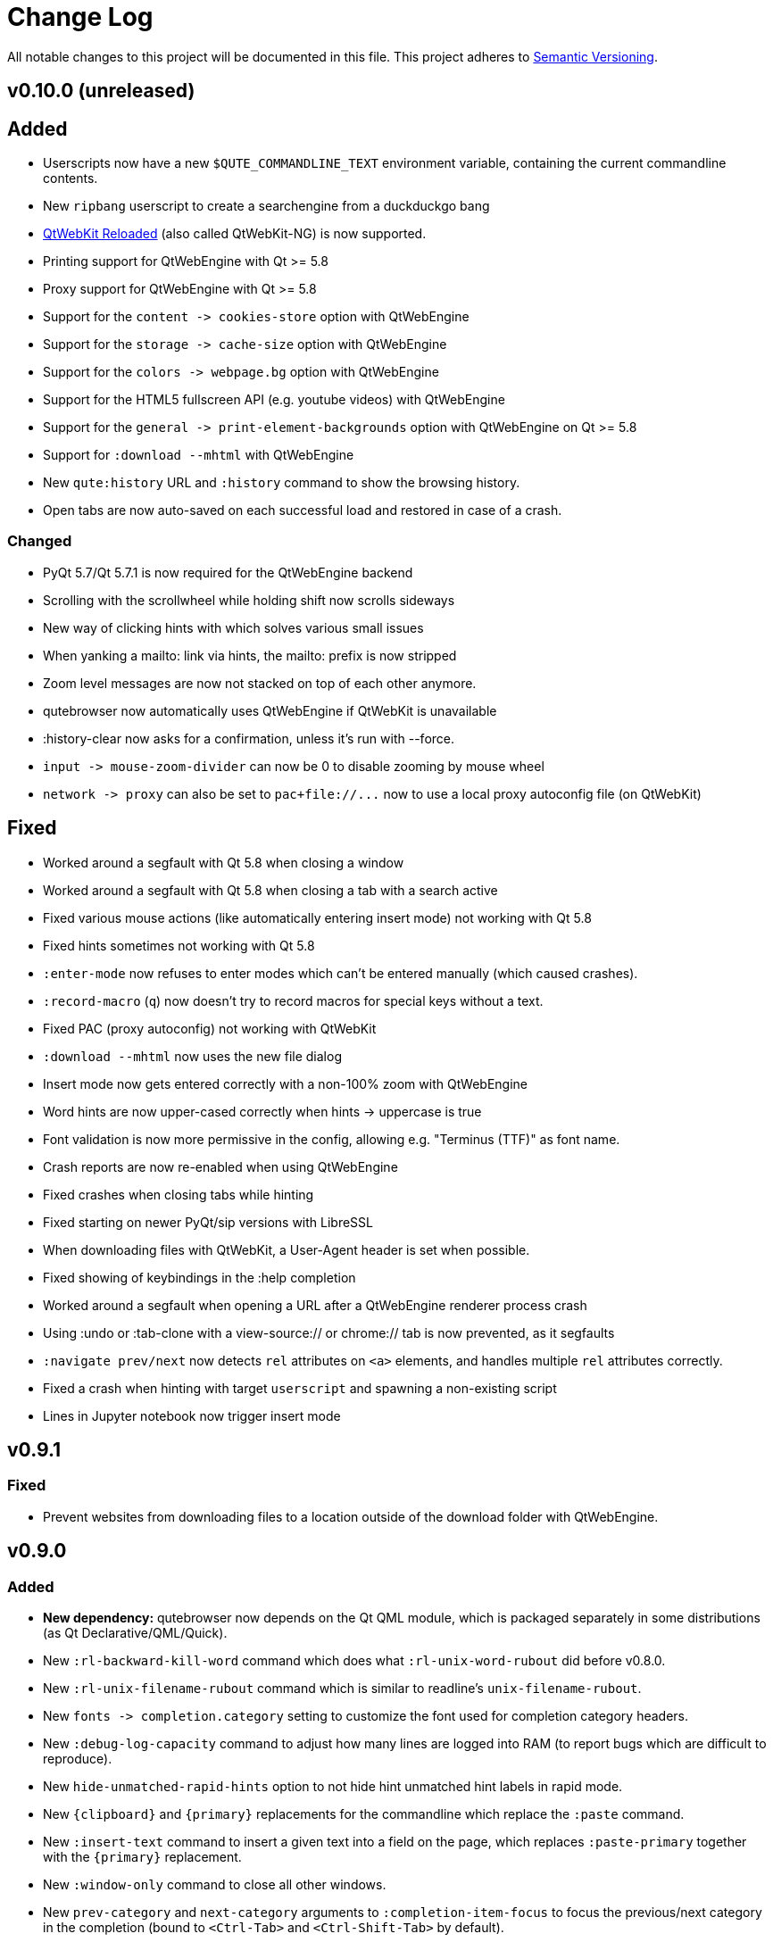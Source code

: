 Change Log
===========

// http://keepachangelog.com/

All notable changes to this project will be documented in this file.
This project adheres to http://semver.org/[Semantic Versioning].

// tags:
// `Added` for new features.
// `Changed` for changes in existing functionality.
// `Deprecated` for once-stable features removed in upcoming releases.
// `Removed` for deprecated features removed in this release.
// `Fixed` for any bug fixes.
// `Security` to invite users to upgrade in case of vulnerabilities.

v0.10.0 (unreleased)
--------------------

Added
-----

- Userscripts now have a new `$QUTE_COMMANDLINE_TEXT` environment variable, containing the current commandline contents.
- New `ripbang` userscript to create a searchengine from a duckduckgo bang
- link:https://github.com/annulen/webkit/wiki[QtWebKit Reloaded] (also called QtWebKit-NG) is now supported.
- Printing support for QtWebEngine with Qt >= 5.8
- Proxy support for QtWebEngine with Qt >= 5.8
- Support for the `content -> cookies-store`  option with QtWebEngine
- Support for the `storage -> cache-size` option with QtWebEngine
- Support for the `colors -> webpage.bg` option with QtWebEngine
- Support for the HTML5 fullscreen API (e.g. youtube videos) with QtWebEngine
- Support for the `general -> print-element-backgrounds` option with QtWebEngine on Qt >= 5.8
- Support for `:download --mhtml` with QtWebEngine
- New `qute:history` URL and `:history` command to show the browsing history.
- Open tabs are now auto-saved on each successful load and restored in case of a crash.

Changed
~~~~~~~

- PyQt 5.7/Qt 5.7.1 is now required for the QtWebEngine backend
- Scrolling with the scrollwheel while holding shift now scrolls sideways
- New way of clicking hints with which solves various small issues
- When yanking a mailto: link via hints, the mailto: prefix is now stripped
- Zoom level messages are now not stacked on top of each other anymore.
- qutebrowser now automatically uses QtWebEngine if QtWebKit is unavailable
- :history-clear now asks for a confirmation, unless it's run with --force.
- `input -> mouse-zoom-divider` can now be 0 to disable zooming by mouse wheel
- `network -> proxy` can also be set to `pac+file://...` now to
  use a local proxy autoconfig file (on QtWebKit)

Fixed
-----

- Worked around a segfault with Qt 5.8 when closing a window
- Worked around a segfault with Qt 5.8 when closing a tab with a search active
- Fixed various mouse actions (like automatically entering insert mode) not working with Qt 5.8
- Fixed hints sometimes not working with Qt 5.8
- `:enter-mode` now refuses to enter modes which can't be entered manually (which caused crashes).
- `:record-macro` (`q`) now doesn't try to record macros for special keys without a text.
- Fixed PAC (proxy autoconfig) not working with QtWebKit
- `:download --mhtml` now uses the new file dialog
- Insert mode now gets entered correctly with a non-100% zoom with QtWebEngine
- Word hints are now upper-cased correctly when hints -> uppercase is true
- Font validation is now more permissive in the config, allowing e.g. "Terminus
  (TTF)" as font name.
- Crash reports are now re-enabled when using QtWebEngine
- Fixed crashes when closing tabs while hinting
- Fixed starting on newer PyQt/sip versions with LibreSSL
- When downloading files with QtWebKit, a User-Agent header is set when possible.
- Fixed showing of keybindings in the :help completion
- Worked around a segfault when opening a URL after a QtWebEngine renderer process crash
- Using :undo or :tab-clone with a view-source:// or chrome:// tab is now prevented, as it segfaults
- `:navigate prev/next` now detects `rel` attributes on `<a>` elements, and
  handles multiple `rel` attributes correctly.
- Fixed a crash when hinting with target `userscript` and spawning a non-existing script
- Lines in Jupyter notebook now trigger insert mode

v0.9.1
------

Fixed
~~~~~

- Prevent websites from downloading files to a location outside of the download
  folder with QtWebEngine.

v0.9.0
------

Added
~~~~~

- *New dependency:* qutebrowser now depends on the Qt QML module, which is
   packaged separately in some distributions (as Qt Declarative/QML/Quick).
- New `:rl-backward-kill-word` command which does what `:rl-unix-word-rubout`
  did before v0.8.0.
- New `:rl-unix-filename-rubout` command which is similar to readline's
  `unix-filename-rubout`.
- New `fonts -> completion.category` setting to customize the font used for
  completion category headers.
- New `:debug-log-capacity` command to adjust how many lines are logged into RAM
  (to report bugs which are difficult to reproduce).
- New `hide-unmatched-rapid-hints` option to not hide hint unmatched hint labels
  in rapid mode.
- New `{clipboard}` and `{primary}` replacements for the commandline which
  replace the `:paste` command.
- New `:insert-text` command to insert a given text into a field on the page,
  which replaces `:paste-primary` together with the `{primary}` replacement.
- New `:window-only` command to close all other windows.
- New `prev-category` and `next-category` arguments to `:completion-item-focus`
  to focus the previous/next category in the completion (bound to `<Ctrl-Tab>`
  and `<Ctrl-Shift-Tab>` by default).
- New `:click-element` command to fake a click on a element.
- New `:debug-log-filter` command to change console log filtering on-the-fly.
- New `:debug-log-level` command to change the console loglevel on-the-fly.
- New `general -> yank-ignored-url-parameters` option to configure which URL
  parameters (like `utm_source` etc.) to strip off when yanking an URL.
- Support for the
  https://developer.mozilla.org/en-US/docs/Web/API/Page_Visibility_API[HTML5 page visibility API]
- New `readability` userscript which shows a readable version of a page (using
  the `readability-lxml` python package)
- New `cast` userscript to show a video on a Google Chromecast
- New `:run-with-count` command which replaces the (undocumented) `:count:command` syntax.
- New `:record-macro` (`q`) and `:run-macro` (`@`) commands for keyboard macros.
- New `ui -> hide-scrollbar` setting to hide the scrollbar independently of the
  `user-stylesheet` setting.
- New `general -> default-open-dispatcher` setting to configure what to open
  downloads with (instead of e.g. `xdg-open` on Linux).
- Support for PAC (proxy autoconfig) with QtWebKit

Changed
~~~~~~~

- Hints are now drawn natively in Qt instead of using web elements. This has a
  few implications for users:
    * The `hints -> opacity` setting does not exist anymore, but you can use
      `rgba(r, g, b, alpha)` colors instead for `colors -> hints.bg`.
    * The `hints -> font` setting is not affected by
      `fonts -> web-family-fixed` anymore. Thus, a transformer got added to
      change `Monospace` to `${_monospace}`.
    * Gradients in hint colors can now be configured by using `qlineargradient`
      and friends instead of `-webkit-gradient`. The most common cases get
      migrated automatically, but if you drastically changed the defaults,
      you'll need to manually adjust your config.
    * Styling hints by styling `qutehint` elements in `user-stylesheet` was
      never officially supported and does not work anymore.
    * Hints are now not affected by the page's stylesheet or zoom anymore.
- `:bookmark-add` now has a `--toggle` flag which deletes the bookmark if it
  already exists.
- `:bookmark-load` now has a `--delete` flag which deletes the bookmark after
  loading it.
- `:open` now also accepts quickmark names instead of URLs
- `:tab-move` now optionally takes an index for absolute moving.
- Commands taking either an argument or a count (like `:zoom` or `:tab-focus`)
  now prefer the count instead of showing an error message.
- `:open` now has an `--implicit` argument to treat the opened tab as implicit
  (i.e. to open it at the position it would be opened if it was a clicked link)
- `:download-open` and `:prompt-open-download` now have an optional `cmdline`
  argument to pass a commandline to open the download with.
- `:yank` now has a position argument to select what to yank instead of using
  flags.
- Replacements like `{url}` can now also be used in the middle of an argument.
  Consequently, commands taking another command (`:later`, `:repeat` and
  `:bind`) now don't immediately evaluate variables.
- Tab titles in the `:buffer` completion now update correctly when a page's
  title is changed via javascript.
- `:hint` now has a `--mode <mode>` flag to override the hint mode configured
  using the `hints -> mode` setting.
- With `new-instance-open-target` set to a tab option, the tab is now opened in
  the most recently focused (instead of the last opened) window. This can be
  configured with the new `new-instance-open-target.window` setting.
  It can also be set to `last-visible` to show the pages in the most recently
  visible window, or `first-opened` to use the first (oldest) available window.
- Word hints now are more clever about getting the element text from some elements.
- Completions for `:help` and `:bind` now also show hidden commands
- The `:buffer` completion now also filters using the first column (id).
- `:undo` has been improved to reopen tabs at the position they were closed.
- `:navigate` now takes a count for `up`/`increment`/`decrement`.
- The `hints -> auto-follow` setting now can be set to
  `always`/`full-match`/`unique-match`/`never` to more precisely control when
  hints should be followed automatically.
- Counts can now be used with special keybindings (e.g. with modifiers).
  This was already implemented for v0.7.0 originally, but got reverted because
  it caused some issues and then never re-applied.
- Sending a command to an existing instance (via "qutebrowser :reload") now
  doesn't mark it as urgent anymore.
- `tabs -> title-format` now treats an empty string as valid.
- Bindings for `:`, `/` and `?` are now configured explicitly and not hardcoded
  anymore.
- The `completion -> show` setting can now be set to `always`, `auto` or
  `never`.
- `:open-editor` can now be used in any mode.
- Lots of improvements to and bugfixes for the QtWebEngine backend, such as
  working hints. However, using qutebrowser directly from git is still advised
  when using `--backend webengine`.
- `content -> javascript-can-open-windows` got renamed to
  `javascript-can-open-windows-automatically`.
- `:prompt-accept` now optionally accepts a value which overrides the one
  entered in the input box. `yes` and `no` can be used as values for yes/no
  questions.
- The new `--qt-arg` and `--qt-flag` arguments can be used to pass
  arguments/flags to Qt's commandline.
- Error/warning/info messages are now shown stacked above the statusbar.
  This also added various new settings:
    * `colors -> messages.fg.error` (renamed from `statusbar.fg.error`)
    * `colors -> messages.bg.error` (renamed from `statusbar.bg.error`)
    * `colors -> messages.border.error`
    * `colors -> messages.fg.warning` (renamed from `statusbar.fg.warning`)
    * `colors -> messages.bg.warning` (renamed from `statusbar.bg.warning`)
    * `colors -> messages.border.warning`
    * `colors -> messages.fg.info`
    * `colors -> messages.bg.info`
    * `colors -> messages.border.info`
    * `fonts -> messages.error`
    * `fonts -> messages.warning`
    * `fonts -> messages.info`
- The `qute:settings` page now also shows option descriptions.
- `qute:version` and `qutebrowser --version` now show various important paths
- `:spawn`/userscripts now show a nicer error when a script wasn't found
- Various functionality now works when javascript is disabled with QtWebKit
- Various commands/settings taking `left`/`right`/`previous` arguments now take
  `prev`/`next`/`last-used` to remove ambiguity.
- The `ui -> user-stylesheet` setting now only takes filenames, not CSS snippets
- `ui -> window-title-format` now has a new `{backend} ` replacement
- `:hint` has a new `--add-history` argument to add the URL to the history for
  yank/spawn targets.
- `:set` now cycles through values if more than one argument is given.
- `:open` now opens `default-page` without an URL even without `-t`/`-b`/`-w` given.

Deprecated
~~~~~~~~~~

- The `:paste` command got deprecated as `:open` with `{clipboard}` and
  `{primary}` can be used instead.
- The `:paste-primary` command got deprecated as `:insert-text {primary}` can
  be used instead.
- The `:prompt-yes` and `:prompt-no` commands got deprecated as
  `:prompt-accept yes` and `:prompt-accept no` can be used instead.

Removed
~~~~~~~

- The `:yank-selected` command got merged into `:yank` as `:yank selection`
  and thus removed.
- The `:completion-item-prev` and `:completion-item-next` commands got merged
  into a new `:completion-focus {prev,next}` command and thus removed.
- The `ui -> hide-mouse-cursor` setting since it was completely broken and
  nobody seemed to care.
- The `hints -> opacity` setting - see the "Changed" section for details.
- The `completion -> auto-open` setting got merged into `completion -> show` and
  thus removed.
- All `--qt-*` arguments got replaced by `--qt-arg` and `--qt-flag` and thus
  removed.
- The `-c`/`--confdir`, `--datadir` and `--cachedir` arguments got removed, as
  `--basedir` should be sufficient.

Fixed
~~~~~

- `:undo` now doesn't undo tabs "closed" by `:tab-detach` anymore.
- Fixed an issue with hint chars not being cleared correctly when leaving hint
  mode.
- `:tab-detach` now fails correctly when there's only one tab open.
- Various small issues with the command completion
- Fixed hang when using multiple spaces in a row with the URL completion
- qutebrowser now still starts with an incorrectly configured
  `$XDG_RUNTIME_DIR`.
- Fixed crash when a userscript writes invalid unicode data to the FIFO
- Fixed crash when a included HTML was not found

v0.8.3
------

Fixed
~~~~~

- Fixed crash when doing `:<space><enter>`, another corner-case introduced in v0.8.0
- Fixed `:open-editor` (`<Ctrl-e>`) on Windows
- Fixed crash when setting `general -> auto-save-interval` to a too big value.
- Fixed crash when using hints on Void Linux.
- Fixed compatibility with Python 3.5.2+ on Debian unstable
- Compatibility with pdfjs v1.6.210
- `:bind` can now be used to bind to an alias (binding by editing `keys.conf`
  already worked before)
- The command completion now updates correctly when changing aliases
- The tabbar now displays correctly with the Adwaita Qt theme
- The default `sk` keybinding now sets the commandline to `:bind` correctly
- Fixed crash when closing a window without focusing it
- Userscripts now can access QUTE_FIFO correctly on Windows

v0.8.2
------

Fixed
~~~~~

- Fixed `general -> private-browsing` not being set correctly until a restart
  (which caused e.g. local storage to be enabled).
- When hinting input fields (`:t`), also consider input elements without a type.
- Fixed crash when opening an invalid URL with a percent-encoded and a real @ in it
- Fixed default `;o` and `;O` bindings
- Fixed local storage not working (and possible other bugs) when using a
  relative path with `--basedir`.
- Fixed crash when deleting a quickmark with Ctrl-D
- Fixed HTML5 video playback on Windows
- Fixed crash when using `:prompt-open-download` with a file with chars not
  encodable with the OS' filesystem encoding (e.g. with `LC_ALL=C`)
- Fixed `:prompt-open-download` with a too long filename (> 255 bytes)
- Fixed crash when cancelling a download after doing `:prompt-open-download`
- Fixed crash when writing a download to disk fails with
  `:prompt-open-download`.
- Fixed `:restart` deleting the basedir when it was given with `--basedir`.

v0.8.1
------

Fixed
~~~~~

- Fix crash when pressing enter without a command
- Adjust error message to point out QtWebEngine is unsupported with the OS
  X .app currently.
- Hide Harfbuzz warning with the OS X .app

v0.8.0
------

Added
~~~~~

- New `:repeat-command` command (mapped to `.`) to repeat the last command.
  Note that two former default bundings conflict with that binding, unbinding
  them via `:unbind .i` and `:unbind .o` is recommended.
- New `qute:bookmarks` page which displays all bookmarks and quickmarks.
- New `:prompt-open-download` (bound to `Ctrl-X`) which can be used to open a
  download directly when getting the filename prompt.
- New `{host}` replacement for tab- and window titles which evaluates
  to the current host.
- New default binding `;t` for `:hint input`.
- New variables `$QUTE_CONFIG_DIR`, `$QUTE_DATA_DIR` and
  `$QUTE_DOWNLOAD_DIR` available for userscripts.
- New option `ui` -> `status-position` to configure the position of the
  status bar (top/bottom).
- New `--pdf <filename>` argument for `:print` WHICH can be used to generate a
  PDF without a dialog.

Changed
~~~~~~~

- `:scroll-perc` now prefers a count over the argument given to it, which means
  `gg` can be used with a count.
- Aliases can now use `;;` to have an alias which executed multiple commands.
- `:edit-url` now does nothing if the URL isn't changed in the spawned editor.
- `:bookmark-add` can now be passed a URL and title to add that as a bookmark
  rather than the current page.
- New `taskadd` userscript to add a taskwarrior task annotated with the
  current URL.
- `:bookmark-del` and `:quickmark-del` now delete the current page's URL if none
  is given.

Fixed
-----

- Compatibility with PyQt 5.7
- Fixed some configuration values being lost when a config option gets removed
  from qutebrowser's code.
- Fix crash when downloading with a full disk
- Using `:jump-mark` (e.g. `''`) when the current URL is invalid doesn't crash
  anymore.

Removed
-------

- The ability to display status messages from webpages, as well as the related
  `ui ->  display-statusbar-messages` setting.
- The `general -> wrap-search` setting as searches now always wrap.
  According to a quick straw poll and prior crash logs, almost nobody is using
  `wrap-search = false`, and turning off wrapping is not possible with
  QtWebEngine.
- `:edit-url` now doesn't accept a count anymore as its behavior was confusing
  and it doesn't make much sense to add a count.

v0.7.0
------

Added
~~~~~

- New `:edit-url` command to edit the URL in an external editor.
- New `network -> custom-headers` setting to send custom headers with every request.
- New `{url:pretty}` commandline replacement which gets replaced by the decoded URL.
- New marks to remember a scroll position:
    - New `:jump-mark` command to jump to a mark, bound to `'`
    - New `:set-mark` command to set a mark, bound to ```(backtick)
    - The `'` mark gets set when moving away (hinting link with anchor, searching, etc.) so you can move back with `''`
- New `--force-color` argument to force colored logging even if stdout is not a
  terminal
- New `:messages` command to show error messages
- New pop-up showing possible keybinding when the first key of a keychain is
  pressed. This can be turned off using `:set ui keyhint-blacklist *`.
- New `hints -> auto-follow-timeout` setting to ignore keypresses after
  following a hint when filtering in number mode.
- New `:history-clear` command to clear the entire history
- New `hints -> find-implementation` to select which implementation (JS/Python)
  should be used to find hints on a page. The `javascript` implementation is
  better, but slower.
- New `inputs` group for `:hint` to hint text input fields.

Changed
~~~~~~~

- qutebrowser got a new (slightly updated) logo
- `:tab-focus` can now take a negative index to focus the nth tab counted from
  the right.
- `:yank` can now yank the pretty/decoded URL by adding `--pretty`
- `:navigate` now clears the URL fragment
- `:completion-item-del` (`Ctrl-D`) can now be used in `:buffer` completion to
  close a tab
- Various SSL ciphers are now disabled by default. With recent Qt/OpenSSL
  versions those already all are disabled, but with older versions they might
  not be.
- Show favicons as window icon with `tabs-are-windows` set.
- `:bind <key>` without a command now shows the existing binding
- The optional `colorlog` dependency got removed, as qutebrowser now displays
  colored logs without it.
- URLs are now shown decoded when hovering.
- Keybindings are now shown in the command completion
- Improved behavior when pasting multiple lines
- Rapid hints can now also be used for the `normal` hint target, which can be
  useful with javascript click handlers or checkboxes which don't actually open
  a new page.
- `:zoom-in` or `:zoom-out` (`+`/`-`) with a too large count now zooms to the
  smallest/largest zoom instead of doing nothing.
- The commandline now accepts partially typed commands if they're unique.
- Number hints are now kept filtered after following a hint in rapid mode.
- Number hints are now renumbered after filtering
- Number hints can now be filtered with multiple space-separated search terms
- `hints -> scatter` is now ignored for number hints
- Better history implementation which also stores titles.
  As a consequence, URLs which redirect to another URL are now added to the
  history too, marked with a `-r` suffix to the timestamp field.

Fixed
-----

- Fixed using `:hint links spawn` with flags - you can now use things like the
  `-v` argument for `:spawn` or pass flags to the spawned commands.
- Various fixes for hinting corner-cases where following a link didn't work or
  the hint was drawn at the wrong position.
- Fixed crash when downloading from a URL with SSL errors
- Close file handles correctly when a download failed
- Fixed crash when using `;Y` (`:hint links yank-primary`) on a system without
  primary selection
- Don't display quit confirmation with finished downloads
- Fixed updating the tab index in the statusbar when opening a background tab
- Fixed a crash when entering `:-- ` in the commandline
- Fixed `:debug-console` with PyQt 5.6
- Fixed qutebrowser not starting when `sys.stderr` is `None`
- Fixed crash when cancelling a download which belongs to an MHTML download
- Fixed rebinding of keybindings being case-sensitive
- Fix for tab indicators getting lost when moving tabs
- Fixed handling of backspace in number hinting mode
- Fixed `FileNotFoundError` when starting in some cases on old Qt versions
- Fixed sharing of cookies between tabs when `private-browsing` is enabled
- Toggling values with `:set` now uses lower-case values
- Hints now work with (non-standard) links with spaces around the URL
- Strip off trailing spaces for history entries with no title

v0.6.2
------

Fixed
~~~~~

- Fixed crash when using `:tab-{prev,next,focus}` right after closing the last
  tab with `last-close` set to `close`.
- Fixed crash when doing `:undo` in a new instance with `tabs -> last-close` set
  to `default-page`.
- Fixed crash when starting with --cachedir=""
- Fixed crash in some circumstances when using dictionary hints
- Fixed various crashes related to PyQt 5.6

v0.6.1
-----

Fixed
~~~~~~

- Fixed broken cheatsheet image which was missing from package
- Fixed occasional crash when switching/disconnecting monitors
- Fixed crash when downloading non-ascii files with a broken locale (`LC_ALL=C`)
- Added workaround for a Qt/PyQt bug which is too weird to describe here

v0.6.0
------

Added
~~~~~

- New `:buffer` command to easily switch tabs by name. This is not bound to a
  key by default for existing users due to a conflict with the `gt`/`gT`
  bindings (which are now removed from the default bindings).
  You can bind it by hand by running `:bind -f gt set-cmd-text -s :buffer`.
- New `--quiet` argument for the `:debug-pyeval` command to not open a tab with
  the results. Note `:debug-pyeval` is still only intended for debugging.
- The completion now matches each entered word separately.
- A new command `:paste-primary` got added to paste the primary selection, and
  `<Shift-Insert>` got added as a binding so it pastes primary rather than
  clipboard.
- New mode `word` for `hints -> mode` which uses a dictionary and link-texts
  for hints instead of single characters.
- New `--all` argument for `:download-cancel` to cancel all running downloads.
- New `password_fill` userscript to fill passwords using the `pass` executable.
- New `current` hinting mode which forces opening hints in the current tab
  (even with `target="_blank"`)

Changed
~~~~~~~

- Pasting multiple lines via `:paste` now opens each line in a new tab.
- `:navigate increment/decrement` now preserves leading zeroes in URLs.
- `general -> editor` can now also handle `{}` inside another argument (e.g. to open `vim` via `termite`)
- Improved performance when scrolling with many tabs open.
- Shift-Insert now also pastes primary selection for prompts.
- `:download-remove --all` got un-deprecated to provide symmetry with
  `:download-cancel --all`. It does the same as `:download-clear`.
- Improved detection of URLs/search terms when pasting multiple lines.
- Don't remove `qutebrowser-editor-*` temporary file if editor subprocess crashed
- Userscripts are also searched in `/usr/share/qutebrowser/userscripts`.
- Blocked hosts are now also read from a `blocked-hosts` file in the config dir
  (e.g. `~/.config/qutebrowser/blocked-hosts`).

Fixed
~~~~~

- Fixed starting with -c "".
- Fixed crash when a tab is closed twice via javascript (e.g. Dropbox
  authentication dialogs)
- Fixed crash when a notification/geolocation prompt is answered after closing
  the tab it belongs to.
- Fixed crash when downloading a file without any path information (e.g a
  magnet link).
- Fixed crashes when opening an empty URL (e.g. via pasting).
- Fixed validation of duplicate values in `hints -> chars`.
- Fixed crash when PDF.js was partially installed.
- Fixed crash when XDG_DOWNLOAD_DIR was not an absolute path.
- Fixed very long filenames when downloading `data://`-URLs.
- Fixed ugly UI fonts on Windows when Liberation Mono is installed
- Fixed crash when unbinding key from a section which doesn't exist in the config
- Fixed report window after a segfault
- Fixed some directory browser issues on Windows
- Fixed crash when closing a window with a finished download and delayed
  `remove-finished-downloads` setting.
- Fixed crash when hitting `<Tab>` then `<Ctrl-C>` on pages without keyboard
  focus.
- Fixed "Frame load interrupted by policy change" error showing up when
  downloading files with Qt 5.6.

Removed
~~~~~~~

- The `gt`/`gT` bindings (luakit-like alternatives to `J`/`K`) were removed
  (except for existing configs) to make room for the `gt` binding to show
  buffers.

v0.5.1
------

Fixed
~~~~~

- Fixed completion for various config values when using `:set`.
- Fixed config validation for various config values.
- Prevented an error being logged when a website with HTTP authentication was
  opened on Windows.

v0.5.0
------

Added
~~~~~

- Ability to preview PDFs using pdf.js in the browser if it's installed. This
  is disabled by default and can be enabled using the
  `content -> pdfjs-enabled` setting.
- New setting `ui -> hide-wayland-decoration` to hide the window decoration
  when using wayland.
- New userscripts in `misc/userscripts`:
    - `open_download` to easily open a file in your downloads folder.
    - `view_in_mpv` to open a video in mpv and remove it from the page.
    - `qutedmenu` and `dmenu_qutebrowser` to select URLs via dmenu
- New setting `content -> host-blocking-whitelist` to whitelist certain domains
  from the adblocker.
- `{scroll_pos}` can now be used in `ui -> window-title-format` and
  `tabs -> title-format`.
- New setting `general -> url-incdec-segments` to configure which segments of
  the URL should be affected by `:navigate increment/decrement`.
- New `--target` argument to specify how URLs should be opened in an existing
  instance.
- New setting `statusbar.url.fg.success.https` to set the foreground color for
  the URL when a page was loaded via HTTPS.
- The scrollbar in the completion is now styled, and the following new options
  got added:
    * `completion -> scrollbar-width`
    * `completion -> scrollbar-padding`
    * `colors -> completion.scrollbar.fg`
    * `colors -> completion.scrollbar.bg`
- New value `none` for options taking a color system so they don't display a
  gradient:
    * `colors -> tabs.indicator.system`
    * `colors -> downloads.fg.system`
    * `colors -> downloads.bg.system`
- New command `:download-retry` to retry a failed download.
- New command `:download-clear` which replaces `:download-remove --all`.
- `:set-cmd-text` has a new `--append` argument to append to the current
  statusbar text.
- qutebrowser now uses `~/.netrc` if available to authenticate via HTTP.
- New `:fake-key` command to send a fake keypress to a website or to
  qutebrowser.
- New `--mhtml` argument for `:download` to download a page including all
  ressources as MHTML file.
- New option `tabs -> title-alignment` to change the alignment of tab titles.

Changed
~~~~~~~

- The `colors -> tabs.bg/fg.selected` option got split into
  `tabs.bg/fg.selected.odd/even`.
- `:spawn --userscript` and `:hint` with the `userscript` target now look up
  relative paths in `~/.local/share/qutebrowser/userscripts` or
  `$XDG_DATA_DIR`. Using a binary in `$PATH` won't work anymore with
  `--userscript`.
- New design for error pages
- Link filtering for hints now checks if the text is contained anywhere in
  the link, and matches case-insensitively.
- The `ui -> remove-finished-downloads` option got changed to an integer and
  now takes a time (in milliseconds) to keep the download around after it's
  finished. When set to `-1`, downloads are never removed.
- The `:follow-hint` command now optionally takes the keystring of a hint to
  follow.
- `:scroll-px` now doesn't take floats anymore, which made little sense.
- Updated the user agent list for the `:set network user-agent` completion.
- Starting with `--debug` doesn't log `VDEBUG` messages anymore (add
  `--loglevel VDEBUG` to get them).
- `:debug-console` now hides the console if it's already shown.
- `:yank-selected` now doesn't log the selected text anymore.
- `general -> log-javascript-console` got changed from a boolean to an option
  taking a loglevel (`none`, `info`, `debug`).
- `:tab-move +/-` now wraps around if `tabs -> wrap` is `true`.
- When a subprocess (like launched by `:spawn`) fails, its stdout/stderr is now
  logged to the console.
- A search engine name can now contain any non-space character, like dashes.

Deprecated
~~~~~~~~~~

- `:download-remove --all` is now deprecated and `:download-clear` should be
  used instead.
- `:download <url> <destination>` is now deprecated and
  `:download --dest <destination> <url>` should be used instead.

Removed
~~~~~~~

- `:scroll` with two pixel-arguments (deprecated in v0.3.0)
- The `:run-userscript` command (deprecated in v0.2.0)
- The `rapid` and `rapid-win` targets for `:hint` (deprecated in v0.2.0)
- The `:cancel-download` command (deprecated in v0.2.0)
- The `:download-page` command (deprecated in v0.2.0)

Fixed
~~~~~

- Fixed retrying of downloads which were started in a now closed tab.
- Fixed displaying of web history if `web-history-max-items` is set to -1.
- Cloned tabs now don't display favicons anymore if show-favicons is False.
- Fixed a crash when clicking a bookmark name and pressing `Ctrl-D`.
- Fixed a crash when a website presents a very small favicon.
- Fixed prompting for download directory when
  `storage -> prompt-download-directory` was unset.
- Fixed crash when using `:follow-hint` outside of hint mode.
- Fixed crash when using `:set foo bar?` with invalid section/option.
- Fixed scrolling to the very left/right with `:scroll-perc`.
- Using an external editor should now work correctly with some funny chars
  (U+2028/U+2029/BOM).
- Movements in caret mode now should work correctly on OS X and Windows.
- Fixed upgrade from earlier config versions.
- Fixed crash when killing a running userscript.
- Fixed characters being passed through when shifted with
  `forward-unbound-keys` set to `auto`.
- Fixed restarting after a crash is reported.
- Removed `.pyc` files accidentally contained in source releases.

v0.4.1
------

Fixed
~~~~~

- Adjusted AppArmor config for the IPC changes in v0.4.0.
- Fixed atime update frequency for IPC file.
- Worked around a Qt issue where middle-clicking caused scrolling with a
  touchpad to restart at the beginning of the page.
- The `completion -> web-history-max-items` setting is now also respected for
  items added after starting qutebrowser.
- Search terms are now shared between different tabs again
- Tests (a reduced subset of them) now run correctly again when DISPLAY is not
  set.
- Fixed an issue causing qutebrowser to crash with Python 3.5 as soon as an ad
  was blocked.
- Fixed an issue causing qutebrowser to not start with more recent Python 3.4
  versions (e.g. on Debian experimental).
- Fixed various `PendingDeprecationWarnings` shown with Python 3.5.

v0.4.0
------

Added
~~~~~

- New bookmark functionality (similar to quickmarks without a name).
    * New command `:bookmark-add` to bookmark the current page (bound to `M`).
    * New command `:bookmark-load` to load a bookmark (bound to `gb`/`gB`/`wB`).
- New (hidden) command `:completion-item-del` (bound to `<Ctrl-D>`) to delete
  the current item in the completion (for quickmarks/bookmarks).
- New settings `tabs -> padding` and `tabs -> indicator-tabbing` to control the
  size/padding of the tabbar.
- New setting `ui -> statusbar-padding` to control the size/padding of the
  status bar.
- New setting `network -> referer-header` to configure when the referer should
  be sent (by default it's only sent while on the same domain).
- New setting `tabs -> show` which supersedes the old `tabs -> hide-*` options
  and has an additional `switching` option which shows tab while switching
  them. There's also a new `show-switching` option to configure the timeout.
- New setting `storage -> remember-download-directory` to remember the last
  used download directory.
- New setting `storage -> prompt-download-directory` to download all downloads
  without asking.
- Rapid hinting is now also possible for downloads.
- Directory browsing via `file://` is now supported.

Changed
~~~~~~~

- Some developer scripts got moved to `scripts/dev/`
- When downloading to a FIFO or special file, a confirmation is displayed as
  this might cause qutebrowser to hang.
- The `:yank-selected` command now works in all modes instead of just caret
  mode and is not hidden anymore.
- `minimal_webkit_testbrowser.py` now has a `--webengine` switch to test
  QtWebEngine if it's installed.
- The column width percentages for the completion view now depend on the
  completion model.
- The values for `tabs -> position` and `ui -> downloads-position` got changed
  from `north`/`south`/`west/`east` to `top`/`bottom`/`left`/`right`. Existing
  configs should be adjusted automatically.
- `:tab-focus`/`gt` now behaves like `:tab-next` if no count/index is given.
- The completion widget doesn't show a border anymore.
- The tabbar doesn't display ugly arrows anymore if there isn't enough space
  for all tabs.
- Some insignificant Qt warnings which were printed on OS X are now hidden.
- Better support for Qt 5.5 and Python 3.5.

Fixed
~~~~~

- Fixed a bug where cookies were saved despite qutebrowser being started in
  private browsing mode.
- The local socket used for inter-process communication (opening new instances)
  is now ensured to only be accessible by the user on all operating systems.
- Various corner cases for inter-process communication issues got fixed.
- `link_pyqt.py` now should work better on untested distributions.
- Fixed various corner-cases with crashes when reading invalid config values
  and the history file.
- Fixed various corner-cases when setting text via an external editor.
- Fixed potential crash when hinting a text field.
- Fixed entering of insert mode when certain disabled text fields were clicked.
- Fixed a crash when using `:set` with `-p` and `!` (invert value)
- Downloads with unknown size are now handled correctly.
- `:navigate increment/decrement` (`<Ctrl-A>`/`<Ctrl-X>`) now handles some
  corner-cases better.
- Fixed a bug where the completion got affected by another window's completion
  if it was open in both windows.
- Fixed a performance issue with large histories when opening previously
  unvisited websites.
- The progress bar now doesn't cause the statusbar to change it's height
  anymore.
- `~` is now always expanded when spawning a script.
- Fixed various corner cases when opening links in an existing instance.
- Fixed a race-condition causing an exception when starting qutebrowser.

Removed
~~~~~~~

- The `tabs -> indicator-space` setting got removed as the new padding settings
  should be used instead.
- The `tabs -> hide-always` and `tabs -> hide-auto` settings got merged into
  the new `tabs -> show` setting.

v0.3.0
------

Added
~~~~~

- New commands `:message-info`, `:message-error` and `:message-warning` to show messages in the statusbar, e.g. from a userscript.
- New command `:scroll-px` which replaces `:scroll` for pixel-exact scrolling.
- New command `:jseval` to run a javascript snippet on the current page.
- New (hidden) command `:follow-selected` (bound to `Enter`/`Ctrl-Enter` by default) to follow the link which is currently selected (e.g. after searching via `/`).
- New (hidden) command `:clear-keychain` to clear a partially entered keychain (bound to `<Escape>` by default, in addition to clearing search).
- New setting `ui -> smooth-scrolling`.
- New setting `content -> webgl` to enable/disable https://www.khronos.org/webgl/[WebGL].
- New setting `content -> css-regions` to enable/disable support for http://dev.w3.org/csswg/css-regions/[CSS Regions].
- New setting `content -> hyperlink-auditing` to enable/disable support for https://html.spec.whatwg.org/multipage/semantics.html#hyperlink-auditing[hyperlink auditing].
- New setting `tabs -> mousewheel-tab-switching` to control mousewheel behavior on the tab bar.
- New arguments `--datadir` and `--cachedir` to set the data/cache location.
- New arguments `--basedir` and `--temp-basedir` (intended for debugging) to set a different base directory for all data, which allows multiple invocations.
- New argument `--no-err-windows` to suppress all error windows.
- New arguments `--top-navigate` and `--bottom-navigate` (`-t`/`-b`) for `:scroll-page` to specify a navigation action (e.g. automatically go to the next page when arriving at the bottom).
- New flag `-d`/`--detach` for `:spawn` to detach the spawned process so it's not closed when qutebrowser is.
- New flag `-v`/`--verbose` for `:spawn` to print informations when the process started/exited successfully.
- Many new color settings (foreground setting for every background setting).
- New setting `ui -> modal-js-dialog` to use the standard modal dialogs for javascript questions instead of using the statusbar.
- New setting `colors -> webpage.bg` to set the background color to use for websites which don't set one.
- New setting `completion -> auto-open` to only open the completion when tab is pressed (if set to false).
- New visual/caret mode (bound to `v`) to select text by keyboard.
- There are now some example userscripts in `misc/userscripts`.
- Support for Qt 5.5 and tox 2.0

Changed
~~~~~~~

- *Breaking change for userscripts:* `QUTE_HTML` and `QUTE_TEXT` for userscripts now don't store the contents directly, and instead contain a filename.
- The `content -> geolocation` and `notifications` settings now support a `true` value to always allow those. However, this is *not recommended*.
- New bindings `<Ctrl-R>` (rapid), `<Ctrl-F>` (foreground) and `<Ctrl-B>` (background) to switch hint modes while hinting.
- `<Ctrl-M>` and numpad-enter are now bound by default for bindings where `<Return>` was bound.
- `:hint tab` and `F` now respect the `background-tabs` setting. To enforce a foreground tab (what `F` did before), use `:hint tab-fg` or `;f`.
- `:scroll` now takes a direction argument (`up`/`down`/`left`/`right`/`top`/`bottom`/`page-up`/`page-down`) instead of two pixel arguments (`dx`/`dy`). The old form still works but is deprecated.
- The `ui -> user-stylesheet` setting now also takes file paths relative to the config directory.
- The `content -> cookies-accept` setting now has new `no-3rdparty` (default) and `no-unknown-3rdparty` values to block third-party cookies. The `default` value got renamed to `all`.
- Improved startup time by reading the webpage history while qutebrowser is open.
- The way `:spawn` splits its commandline has been changed slightly to allow commands with flags.
- The default for the `new-instance-open-target` setting has been changed to `tab`.
- Sessions now store zoom/scroll-position separately for each entry.

Deprecated
~~~~~~~~~~

- `:scroll` with two pixel-arguments is now deprecated - `:scroll-px` should be used instead.

Removed
~~~~~~~

- The `--no-crash-dialog` argument which was intended for debugging only was removed as it's replaced by `--no-err-windows` which suppresses all error windows.
- Support for Qt installations without SSL support was dropped.

Fixed
~~~~~

- Scrolling should now work more reliably on some pages where arrow keys worked but `hjkl` didn't.
- Small improvements when checking if an input is a URL or not.
- Fixed wrong cursor position when completing the first item in the completion.
- Fixed exception when using search engines with {foo} in their name.
- Fixed a bug where the same title was shown for all tabs on some systems.
- Don't install the scripts package when installing qutebrowser.
- Fixed searching for terms starting with a hyphen (e.g. `/-foo`)
- Proxy authentication credentials are now remembered between different tabs.
- Fixed updating of the tab title on pages without title.
- Fixed AssertionError when closing many windows quickly.
- Various fixes for deprecated key bindings and auto-migrations.
- Workaround for qutebrowser not starting when there are NUL-bytes in the history (because of a currently unknown bug).
- Fixed handling of keybindings containing Ctrl/Meta on OS X.
- Fixed crash when downloading a URL without filename (e.g. magnet links) via "Save as...".
- Fixed exception when starting qutebrowser with `:set` as argument.
- Fixed horrible completion performance when the `shrink` option was set.
- Sessions now store zoom/scroll-position correctly.

https://github.com/qutebrowser/qutebrowser/releases/tag/v0.2.1[v0.2.1]
-----------------------------------------------------------------------

Fixed
~~~~~

- Added missing manpage (doc/qutebrowser.1.asciidoc) to archive.

https://github.com/qutebrowser/qutebrowser/releases/tag/v0.2.0[v0.2.0]
-----------------------------------------------------------------------

Added
~~~~~

- Session support
    * new command `:session-load` to load a session.
    * new command `:session-save` to save a session.
    * new command `:session-delete` to delete a session.
    * new setting `general -> save-session` to always save the session on quit.
    * new setting `general -> session-default-name` to configure the session name to use if none is given.
    * new argument `-r`/`--restore` to specify a session to load.
    * new argument `-R`/`--override-restore` to not load a session even if one was saved.
- New commands to manage downloads:
    * `:download` to download a URL or the current page.
    * `:download-cancel` to cancel a download.
    * `:download-delete` to delete a download from disk.
    * `:download-open` to open a finished download.
    * `:download-remove` to remove a download from the list. `:download-remove --all` or the new 'cd' keybinding can be used to clear all finished downloads.
- History completion
    * New option `completion -> timestamp-format` to set the format used to display the history timestamps.
    * New option `completion -> web-history-max-items` to configure how many history items to show in the completion.
    * The option `completion -> history-length` for the command history got renamed to `cmd-history-max-items`.
- Better save logic for the config/state:
    * Only save files if modified (e.g. don't overwrite the config if it was edited outside of qutebrowser and nothing was changed in qutebrowser).
    * Save things (cookies, config, quickmarks, ...) periodically all 15 seconds (time can be changed with the `general -> auto-save-interval` option).
- Opera-like mouse rocker gestures
    * New option `input -> rocker-gestures`. When turned on, the history can be navigated back/forward by holding a mouse button and pressing the other one.
- New `-f` option for `:reload` to reload and bypass the cache.
- Pass more information (`QUTE_MODE`, `QUTE_SELECTED_TEXT`, `QUTE_SELECTED_HTML`, `QUTE_USER_AGENT`, `QUTE_HTML`, `QUTE_TEXT`) to userscripts.
- New `--userscript` option to `:spawn` (which deprecates `:run-userscript`).
- Ability to toggle a value to `:set` by appending a `!` to the value.
- New options to hide the tab-/statusbar:
    * `tabs -> hide-always` for the tabbar
    * `ui -> hide-statusbar` for the statusbar
- New options to configure how the tab/window titles should look:
    * `tabs -> title-format` for the tabbar
    * `ui -> window-title-format` for the window title
- HTML5 Geolocation/Notification support:
    * New option `content -> geolocation` to permanently turn the geolocation off.
    * New option `content -> notifications` to permanently turn notifications off.
- New options to disable javascript prompts/alerts:
    * `content -> ignore-javascript-prompt` to turn off prompts.
    * `content -> ignore-javascript-alerts` to turn off alerts.
- Two new options to customize the behavior of hints:
    * `hints -> min-chars` to set minimum number of chars in hints.
    * `hints -> scatter` which when turned off distributes the hints sequentially (like dwb) instead of scattering their positions (like Vimium).
- Make it possible to use `:open -[twb]` without url.
    * New option `general -> default-page` to set the page to be opened when doing that.
- New `input -> partial-timeout` option to clear partial keystrings.
- New option `completion -> download-path-suggestion` to configure what to show in the completion for downloads.
- Queue messages shown in unfocused windows and show them when the window is focused.
    * New option `ui -> message-unfocused` to disable this behavior.
- New `--relaxed-config` argument which ignores unknown options.
- New `:tab-detach` command to open the current tab in a new window.
- Zooming via Ctrl-Mousewheel.
    * New option `input -> mouse-zoom-divider` to control how much the page is zoomed when rotating the wheel.
- New option (`content -> host-blocking-enabled`) to enable/disable host blocking.
- New values `tab-bg`/`tab-bg-silent` for `new-instance-open-target` to open a background tab.
- New `ui -> downloads-position` setting to move the downloads to the bottom.
- New `ui -> hide-mouse-cursor` option to hide the mouse cursor inside qutebrowser.
- New argument `-s` for qutebrowser to set a temporary config option.
- New argument `-p` for the `:set` command to print the new value.
- New `--rapid` option to `:hint`. The `rapid`/`rapid-win` targets are now deprecated, and `--rapid` can be used as well with the targets run/hover/userscript/spawn as well.
- New `-f` argument to `:bind` to overwrite the old binding.
- New `--qt-name` argument to qutebrowser which is passed to Qt to set `WM_CLASS`.
- Alternating row colors in completion. This adds a new `colors -> completion.alternate-bg` option.

Changed
~~~~~~~

- Ignore quotes with maxsplit-commands (`:open`, `:quickmark-load`, etc.) and don't quote arguments for those commands in the completions. This also means some commands needed adjustments:
    * Clear search when `:search` without arguments is given.  (`:search ""` will now search for the literal text `""`)
    * Add `-s`/`--space` argument to `:set-cmd-text` (as `:set-cmd-text "foo "` will now set the literal text `"foo "`)
- Ignore `;;` for splitting with some commands like `:bind`.
- Add unbound (new) default keybindings to config. This also adds a new `<unbound>` special command.
    * To unbind a command keybinding without binding it to a new key, you now have to bind it to `<unbound>` or it'll be readded automatically.
- If an SSL error is raised multiple times with the same error/certificate/host/scheme/port, the user is only asked once.
- Jump to last instead of first item when pressing Shift-Tab the first time in the completion.
- Add a fullscreen keybinding.
- Add a `:search` command in addition to `/foo` so it's more visible and can be used from scripts.
- Various improvements to documentation, logging, and the crash reporter.
- Expand `~` to the users home directory with `:run-userscript`.
- Improve the userscript runner on Linux/OS X by using `QSocketNotifier`.
- Add luakit-like `gt`/`gT` keybindings to cycle through tabs.
- Show default value for config values in the completion.
- Clone tab icon, tab text and zoom level when cloning tabs.
- Don't open relative file paths with `:open`, only with commandline arguments.
- Expand environment variables in config settings which take a file path.
- Add a list of common user agents to the user agent setting completion.
- Move cursor to end of textboxes when hinting.
- Don't start searches on invalid URLs for quickmarks/startpage.
- Various performance improvements for the completion.
- Always open URLs given as argument in the foreground.
- Improve various error messages.
- Add `startpage`/`default-page` values to `tabs -> last-close`.
- Various improvements to `:restart` - it should be more robust now and uses sessions so all state (focused tab, scroll position, etc.) gets remembered.
- Add tab index display to the statusbar.
- Keep progress bar height fixed when the statusbar is multiline.
- Many improvements to tests and related infrastructure:
    * `init_venv.py` and `run_checks.py` have been replaced by http://tox.readthedocs.org/[tox]. Install tox and run `tox -e mkvenv` instead.
    * The tests now use http://pytest.org/[pytest]
    * Many new tests added
    * Mac Mini buildbot to run the tests on OS X.
    * Coverage recording via http://nedbatchelder.com/code/coverage/[coverage.py].
    * New `--pdb-postmortem argument` to drop into the pdb debugger on exceptions.
    * Use https://github.com/ionelmc/python-hunter[hunter] for line tracing instead of a selfmade solution.

Deprecated
~~~~~~~~~~

- The `:run-userscript` command - use `:spawn --userscript` instead.
- The `rapid` and `rapid-win` targets for `:hint` - use the `--rapid` argument to `:hint` instead.
- The `:cancel-download` command - use `:download-cancel` instead.
- The `:download-page` command - use `:download` instead.

Removed
~~~~~~~

- `init_venv.py` and `run_checks.py` have been replaced by http://tox.readthedocs.org/[tox]. Install tox and run `tox -e mkvenv` instead..

Fixed
~~~~~

- Fix for cache never being used.
- Fixed handling of key release events (e.g. for javascript) when holding a key and pressing a second one.
- Fix handling of commands using `;;` at various places (key config, command parser, `:bind`)
- Fix splitting of flags with arguments (`:bind -m`/`--mode`).
- Fix bindings of special keys with lower-case modifiers (e.g.  `<ctrl-x>`)
- Fix for weird search highlights when changing tabs while search is active.
- Fix starting with `-c ""`.
- Fix removing of partial downloads when a download is cancelled via context menu.
- Fix retrying of downloads which were started in a now closed tab.
- Highlight text case-insensitively in completion.
- Scroll completion to top when showing it.
- Handle unencodable file paths in config types correctly.
- Fix for crash when executing a delayed command (because of a shadowed keybinding) and then unfocusing the window.
- Fix for crash when hinting on a page which doesn't have a URL yet.
- Fix exception when using `:set-cmd-text` with an empty argument.
- Add a timeout to pastebin HTTP replies.
- Various other fixes for small/rare bugs.

https://github.com/qutebrowser/qutebrowser/releases/tag/v0.1.4[v0.1.4]
-----------------------------------------------------------------------

Changed
~~~~~~~

* The Windows builds come with Qt 5.4.1 which has some https://lists.schokokeks.org/pipermail/qutebrowser/2015-March/000054.html[related bugfixes].
* Improvements to CPU usage when idle.
* Ensure there's no size for `font-family` settings.
* Handle URLs with double-colon as search strings.
* Adjust prompt size hint based on content.
* Refactor websettings and save/restore defaults.
* Various small improvements to logging.
* Various improvements for hinting.
* Improve parsing of `faulthandler` logs.

Removed
~~~~~~~

* Remove default search engines.
* Remove debug console completing completely.

Fixed
~~~~~

* Ignore RuntimeError in `mouserelease_insertmode`.
* Hide Qt warning when aborting download reply.
* Hide "Error while shutting down tabs" message.
* Clear open target in `acceptNavigationRequest`.
* Fix handling of signals with deleted tabs.
* Restore `sys.std*` in `utils.fake_io` on exceptions.
* Allow font names with integers in them.
* Fix `QIODevice` warnings when closing tabs.
* Set the `QSettings` path to a config-subdirectory.
* Add workaround for adblock-message without window.
* Fix searching for terms starting with a slash.
* Ignore tab key presses if they'd switch focus.

Security
~~~~~~~~

* Stop the icon database from being created when private-browsing is set to true.
* Disable insecure SSL ciphers.

https://github.com/qutebrowser/qutebrowser/releases/tag/v0.1.3[v0.1.3]
-----------------------------------------------------------------------

Changed
~~~~~~~

* Various small logging improvements.
* Don't open relative files in `fuzzy_url` with `:open`
* Various crashdialog improvements.
* Hide adblocked iframes.

Fixed
~~~~~

* Handle shutdown of page with prompt correctly.
* fuzzy_url: handle invalid URLs with autosearch off
* Handle explicit searches with `auto-search=false`.
* Abort download override question on error/cancel.
* Set a higher z-index for hint labels.
* Close contextmenu when closing tab to avoid crash.
* Fix statusbar quickly popping up as window.
* Clean up `NetworkManager` after downloads finished.
* Fix restoring of cmd widget after an error.
* Fix retrying of downloads after the tab is closed.
* Fix `check_libraries()` output for Arch Linux.
* Handle all `IPCErrors` properly.
* Handle another `webelem.IsNullError` with hints.
* Handle `UnicodeDecodeError` when reading configs.

Security
~~~~~~~~

* Fix for HTTP passwords accidentally being written to debug log.

https://github.com/qutebrowser/qutebrowser/releases/tag/v0.1.2[v0.1.2]
-----------------------------------------------------------------------

Changed
~~~~~~~

* Uncheck sending of debug log by default when private browsing is on.
* Add SSL info to version info.

Removed
~~~~~~~

* Remove hosts-file.net from blocker default lists.

Fixed
~~~~~

* Fix rare exception when a key is pressed shortly after opening a window
* Fix exception with certain invalid URLs like `http:foo:0`
* Work around Qt bug which renders checkboxes on OS X unusable
* Fix exception when a local files can't be read in `:adblock-update`
* Hide 2 more Qt warnings.
* Add `!important` to hint CSS so websites don't override the hint look
* Make `init_venv.py` work with multiple sip `.so` files.
* Fix splitting with certain commands with an empty argument
* Fix uppercase hints.
* Fix segfaults if another page is loaded while a prompt is open
* Fix exception with invalid `ShellCommand` config values.
* Replace unencodable chars
* Fix user-stylesheet setting with an empty value.


https://github.com/qutebrowser/qutebrowser/releases/tag/v0.1.1[v0.1.1]
-----------------------------------------------------------------------

Added
~~~~~

* Set window icon and add a qutebrowser.ico file for Windows.
* Ask the user when downloading to an already existing file.
* Add a `network -> proxy-dns-requests` option.
* Add "Remove finished" to the download context menu
* Open and remove clicked downloads.

Changes
~~~~~~~

* Windows releases are now built with Qt 5.4 which brings many improvements and bugfixes.
* Add a troubleshooting section to the FAQ.
* Display IPC errors to the user.
* Rewrite keymode handling to use only one mode which also fixes various bugs.
* Save version to state config.
* Set zoom to default instead of 100% with `:zoom`/`=`.
* Adjust page zoom if default zoom changed.
* Force tabs to be focused on `:undo`.
* Replace manual installation instructions on OS X with homebrew/macports.
* Allow min-/maximizing of print preview on Windows.
* Various documentation improvements.
* Various other small improvements and cleanups.

Removed
~~~~~~~

* Clean up and temporarily disable alias completion.

Fixed
~~~~~

* Fix setting of `QWebSettings` (e.g. web fonts) with empty strings.
* Re-focus web view when leaving prompt/yesno mode.
* Handle `:restart` correctly with Python eggs.
* Handle an invalid cwd properly.
* Fix popping of a dead question in prompter.
* Fix `AttributeError` on config changes on Ubuntu.
* Don't treat things like "31c3" as IP address.
* Handle category being `None` in Qt message handler.
* Force-include pygments in `freeze.py`.
* Fix scroll percentage not updating on some pages like twitter.
* Encode `Content-Disposition` header name properly.
* Fix item sorting in `NeighborList`.
* Handle data being `None` in download read timer.
* Stop download read timer when reply has finished.
* Fix handling of small/big `fuzzyval`'s in `NeighborList`.
* Fix crashes when entering invalid values in `qute:settings`.
* Abort questions in `NetworkManager` when destroyed.
* Fix height calculation of download view.
* Always auto-remove adblock downloads when done.
* Ensure the docs get included in `freeze.py`.
* Fix crash with `:zoom`.

https://github.com/qutebrowser/qutebrowser/releases/tag/v0.1[v0.1]
-------------------------------------------------------------------

Initial release.
